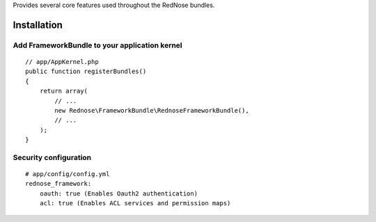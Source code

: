 Provides several core features used throughout the RedNose bundles.

Installation
============

Add FrameworkBundle to your application kernel
---------------------------------------------

::

    // app/AppKernel.php
    public function registerBundles()
    {
        return array(
            // ...
            new Rednose\FrameworkBundle\RednoseFrameworkBundle(),
            // ...
        );
    }

Security configuration
----------------------

::

    # app/config/config.yml
    rednose_framework:
        oauth: true (Enables Oauth2 authentication)
        acl: true (Enables ACL services and permission maps)
